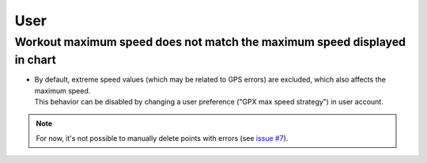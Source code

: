 User
####


Workout maximum speed does not match the maximum speed displayed in chart
~~~~~~~~~~~~~~~~~~~~~~~~~~~~~~~~~~~~~~~~~~~~~~~~~~~~~~~~~~~~~~~~~~~~~~~~~

- | By default, extreme speed values (which may be related to GPS errors) are excluded, which also affects the maximum speed.
  | This behavior can be disabled by changing a user preference ("GPX max speed strategy") in user account.

.. note::
   For now, it's not possible to manually delete points with errors (see `issue #7 <https://github.com/SamR1/FitTrackee/issues/7>`__).
